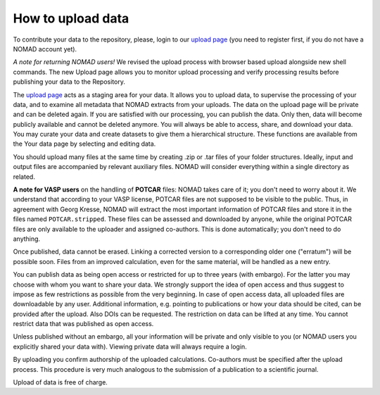 ==================
How to upload data
==================

To contribute your data to the repository, please, login to our `upload page <../gui/uploads>`_
(you need to register first, if you do not have a NOMAD account yet).

*A note for returning NOMAD users!* We revised the upload process with browser based upload
alongside new shell commands. The new Upload page allows you to monitor upload processing
and verify processing results before publishing your data to the Repository.

The `upload page <../gui/uploads>`_ acts as a staging area for your data. It allows you to
upload data, to supervise the processing of your data, and to examine all metadata that
NOMAD extracts from your uploads. The data on the upload page will be private and can be
deleted again. If you are satisfied with our processing, you can publish the data.
Only then, data will become publicly available and cannot be deleted anymore.
You will always be able to access, share, and download your data. You may curate your data
and create datasets to give them a hierarchical structure. These functions are available
from the Your data page by selecting and editing data.

You should upload many files at the same time by creating .zip or .tar files of your folder structures.
Ideally, input and output files are accompanied by relevant auxiliary files. NOMAD will
consider everything within a single directory as related.

**A note for VASP users** on the handling of **POTCAR** files: NOMAD takes care of it; you don't
need to worry about it. We understand that according to your VASP license, POTCAR files are
not supposed to be visible to the public. Thus, in agreement with Georg Kresse, NOMAD will
extract the most important information of POTCAR files and store it in the files named
``POTCAR.stripped``. These files can be assessed and downloaded by anyone, while the original
POTCAR files are only available to the uploader and assigned co-authors.
This is done automatically; you don't need to do anything.

Once published, data cannot be erased. Linking a corrected version to a corresponding older
one ("erratum") will be possible soon. Files from an improved calculation, even for the
same material, will be handled as a new entry.

You can publish data as being open access or restricted for up to three years (with embargo).
For the latter you may choose with whom you want to share your data. We strongly support the
idea of open access and thus suggest to impose as few restrictions as possible from the very
beginning. In case of open access data, all uploaded files are downloadable by any user.
Additional information, e.g. pointing to publications or how your data should be cited,
can be provided after the upload. Also DOIs can be requested. The restriction on data
can be lifted at any time. You cannot restrict data that was published as open access.

Unless published without an embargo, all your information will be private and only visible
to you (or NOMAD users you explicitly shared your data with). Viewing private data will
always require a login.

By uploading you confirm authorship of the uploaded calculations. Co-authors must be specified
after the upload process. This procedure is very much analogous to the submission of a
publication to a scientific journal.

Upload of data is free of charge.